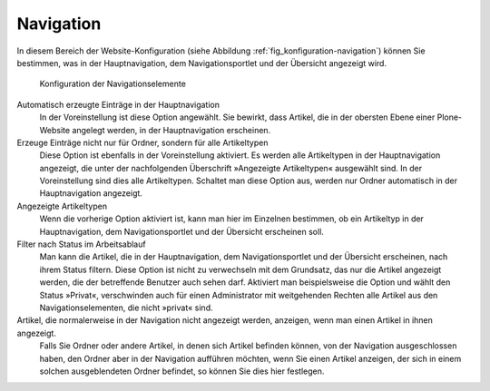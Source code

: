 .. _sec_konfiguration-navigation:

============
 Navigation
============

In diesem Bereich der Website-Konfiguration (siehe Abbildung :ref:`fig_konfiguration-navigation`) können Sie bestimmen, was in der Hauptnavigation, dem Navigationsportlet und der Übersicht angezeigt wird.

.. _fig_konfiguration-navigation:

.. figure::
   ../images/konfiguration-navigation.*
   :width: 80%
   :alt: Konfigurationsmöglichkeiten für die Navigation

   Konfiguration der Navigationselemente

Automatisch erzeugte Einträge in der Hauptnavigation
   In der Voreinstellung ist diese Option angewählt. Sie bewirkt, dass Artikel,
   die in der obersten Ebene einer Plone-Website angelegt werden, in der
   Hauptnavigation erscheinen. 

Erzeuge Einträge nicht nur für Ordner, sondern für alle Artikeltypen
   Diese Option ist ebenfalls in der Voreinstellung aktiviert. Es werden alle
   Artikeltypen in der Hauptnavigation angezeigt, die unter der nachfolgenden
   Überschrift »Angezeigte Artikeltypen« ausgewählt sind. In der
   Voreinstellung sind dies alle Artikeltypen. Schaltet man diese Option aus,
   werden nur Ordner automatisch in der Hauptnavigation angezeigt.

Angezeigte Artikeltypen
   Wenn die vorherige Option aktiviert ist, kann man hier im Einzelnen
   bestimmen, ob ein Artikeltyp in der Hauptnavigation, dem Navigationsportlet
   und der Übersicht erscheinen soll. 

Filter nach Status im Arbeitsablauf
   Man kann die Artikel, die in der Hauptnavigation, dem Navigationsportlet
   und der Übersicht erscheinen, nach ihrem Status filtern. Diese Option ist
   nicht zu verwechseln mit dem Grundsatz, das nur die Artikel angezeigt
   werden, die der betreffende Benutzer auch sehen darf. Aktiviert man
   beispielsweise die Option und wählt den Status »Privat«, verschwinden auch
   für einen Administrator mit weitgehenden Rechten alle Artikel aus den
   Navigationselementen, die nicht »privat« sind.

Artikel, die normalerweise in der Navigation nicht angezeigt werden, anzeigen, wenn man einen Artikel in ihnen angezeigt.
   Falls Sie Ordner oder andere Artikel, in denen sich Artikel
   befinden können, von der Navigation ausgeschlossen haben, den
   Ordner aber in der Navigation aufführen möchten, wenn Sie einen
   Artikel anzeigen, der sich in einem solchen ausgeblendeten Ordner
   befindet, so können Sie dies hier festlegen.
